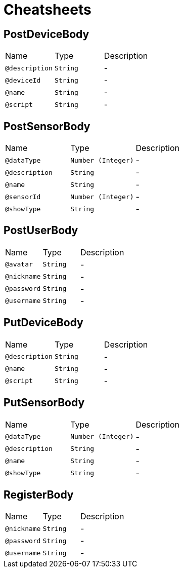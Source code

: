 = Cheatsheets

[[PostDeviceBody]]
== PostDeviceBody


[cols=">25%,25%,50%"]
[frame="topbot"]
|===
^|Name | Type ^| Description
|[[description]]`@description`|`String`|-
|[[deviceId]]`@deviceId`|`String`|-
|[[name]]`@name`|`String`|-
|[[script]]`@script`|`String`|-
|===

[[PostSensorBody]]
== PostSensorBody


[cols=">25%,25%,50%"]
[frame="topbot"]
|===
^|Name | Type ^| Description
|[[dataType]]`@dataType`|`Number (Integer)`|-
|[[description]]`@description`|`String`|-
|[[name]]`@name`|`String`|-
|[[sensorId]]`@sensorId`|`Number (Integer)`|-
|[[showType]]`@showType`|`String`|-
|===

[[PostUserBody]]
== PostUserBody


[cols=">25%,25%,50%"]
[frame="topbot"]
|===
^|Name | Type ^| Description
|[[avatar]]`@avatar`|`String`|-
|[[nickname]]`@nickname`|`String`|-
|[[password]]`@password`|`String`|-
|[[username]]`@username`|`String`|-
|===

[[PutDeviceBody]]
== PutDeviceBody


[cols=">25%,25%,50%"]
[frame="topbot"]
|===
^|Name | Type ^| Description
|[[description]]`@description`|`String`|-
|[[name]]`@name`|`String`|-
|[[script]]`@script`|`String`|-
|===

[[PutSensorBody]]
== PutSensorBody


[cols=">25%,25%,50%"]
[frame="topbot"]
|===
^|Name | Type ^| Description
|[[dataType]]`@dataType`|`Number (Integer)`|-
|[[description]]`@description`|`String`|-
|[[name]]`@name`|`String`|-
|[[showType]]`@showType`|`String`|-
|===

[[RegisterBody]]
== RegisterBody


[cols=">25%,25%,50%"]
[frame="topbot"]
|===
^|Name | Type ^| Description
|[[nickname]]`@nickname`|`String`|-
|[[password]]`@password`|`String`|-
|[[username]]`@username`|`String`|-
|===

